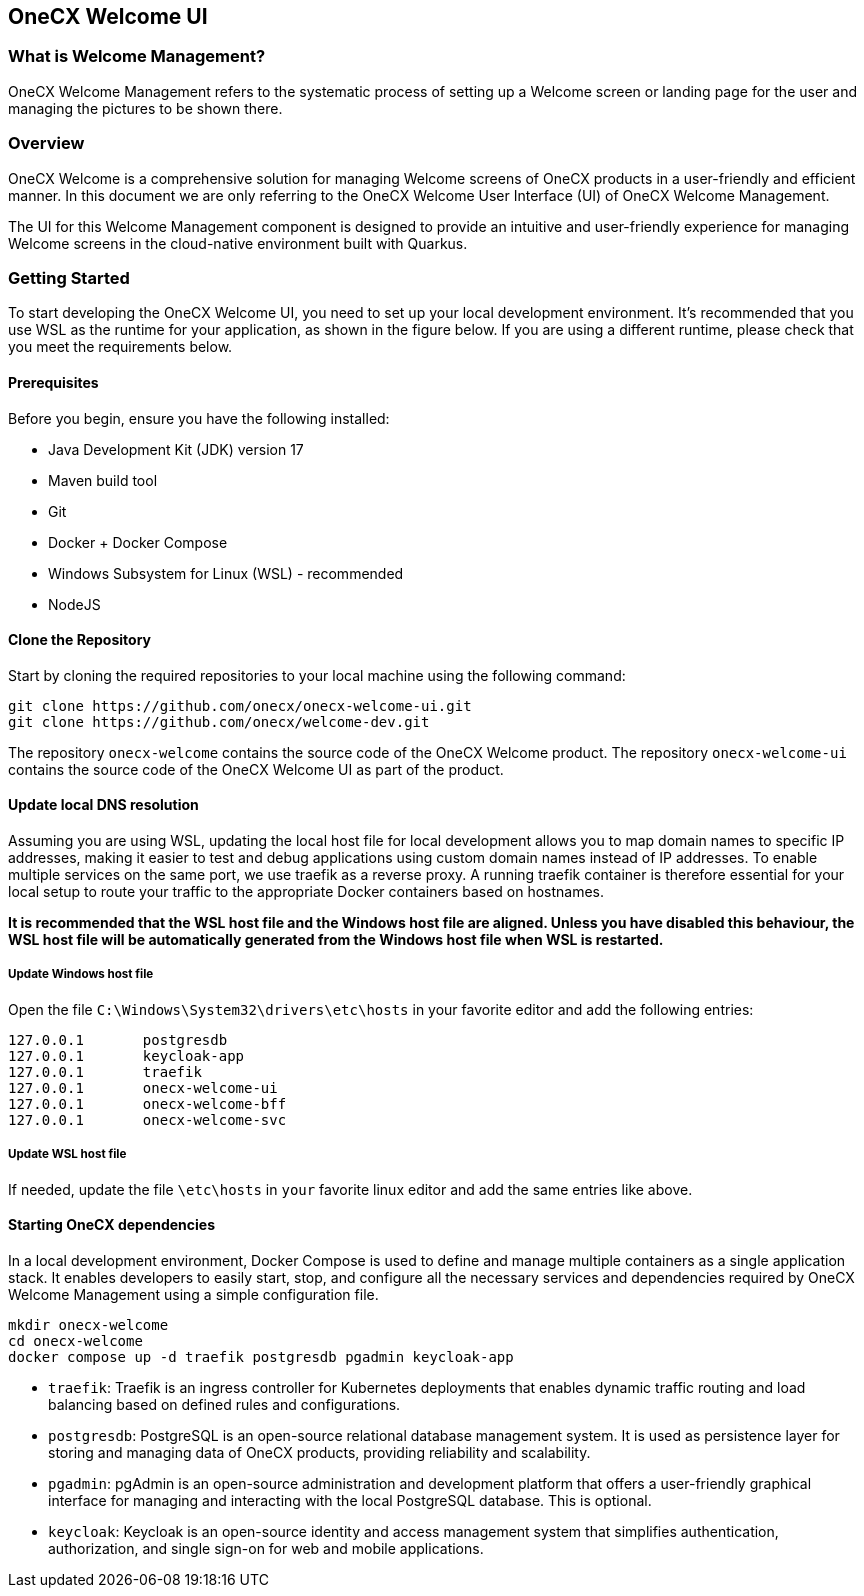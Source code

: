 == OneCX Welcome UI


=== What is Welcome Management?
OneCX Welcome Management refers to the systematic process of setting up a Welcome screen
or landing page for the user and managing the pictures to be shown there.


=== Overview
OneCX Welcome is a comprehensive solution for managing
Welcome screens of OneCX products in a user-friendly and efficient manner.
In this document we are only referring to the OneCX Welcome User Interface (UI) of
OneCX Welcome Management.

The UI for this Welcome Management component is designed 
to provide an intuitive and user-friendly experience for managing
Welcome screens in the cloud-native environment built with Quarkus.


=== Getting Started
To start developing the OneCX Welcome UI, you need to
set up your local development environment. It’s recommended that you use
WSL as the runtime for your application, as shown in the figure below.
If you are using a different runtime, please check that you meet the
requirements below.

==== Prerequisites

Before you begin, ensure you have the following installed:

* Java Development Kit (JDK) version 17
* Maven build tool
* Git
* Docker + Docker Compose
* Windows Subsystem for Linux (WSL) - recommended
* NodeJS

==== Clone the Repository

Start by cloning the required repositories to your local machine using
the following command:

[source,bash]
----
git clone https://github.com/onecx/onecx-welcome-ui.git
git clone https://github.com/onecx/welcome-dev.git
----

The repository `onecx-welcome` contains the source code of
the OneCX Welcome product. 
The repository `onecx-welcome-ui` contains the source code of
the OneCX Welcome UI as part of the product. 

==== Update local DNS resolution
Assuming you are using WSL, updating the local host file for local 
development allows you to map domain names to specific IP addresses,
making it easier to test and debug applications using custom domain names
instead of IP addresses. To enable multiple services on the same port,
we use traefik as a reverse proxy. A running traefik container is 
therefore essential for your local setup to route your traffic to the
appropriate Docker containers based on hostnames.

*It is recommended that the WSL host file and the Windows host file are aligned.
Unless you have disabled this behaviour, the WSL host file will be automatically
generated from the Windows host file when WSL is restarted.*

===== Update Windows host file
Open the file `C:\Windows\System32\drivers\etc\hosts` in your favorite
editor and add the following entries:

[source,bash]
----
127.0.0.1       postgresdb
127.0.0.1       keycloak-app
127.0.0.1       traefik
127.0.0.1       onecx-welcome-ui
127.0.0.1       onecx-welcome-bff
127.0.0.1       onecx-welcome-svc
----

===== Update WSL host file
If needed, update the file `\etc\hosts` in `your` favorite linux editor and add the
same entries like above.

==== Starting OneCX dependencies
In a local development environment, Docker Compose is used to define and
manage multiple containers as a single application stack. It enables
developers to easily start, stop, and configure all the necessary
services and dependencies required by OneCX Welcome Management using a
simple configuration file.

[source,bash]
----
mkdir onecx-welcome
cd onecx-welcome
docker compose up -d traefik postgresdb pgadmin keycloak-app
----

* `traefik`: Traefik is an ingress controller for Kubernetes deployments
that enables dynamic traffic routing and load balancing based on defined
rules and configurations.
* `postgresdb`: PostgreSQL is an open-source relational database
management system. It is used as persistence layer for storing and
managing data of OneCX products, providing reliability and
scalability.
* `pgadmin`: pgAdmin is an open-source administration and development
platform that offers a user-friendly graphical interface for managing
and interacting with the local PostgreSQL database.
This is optional. 
* `keycloak`: Keycloak is an open-source identity and access management
system that simplifies authentication, authorization, and single sign-on
for web and mobile applications.
